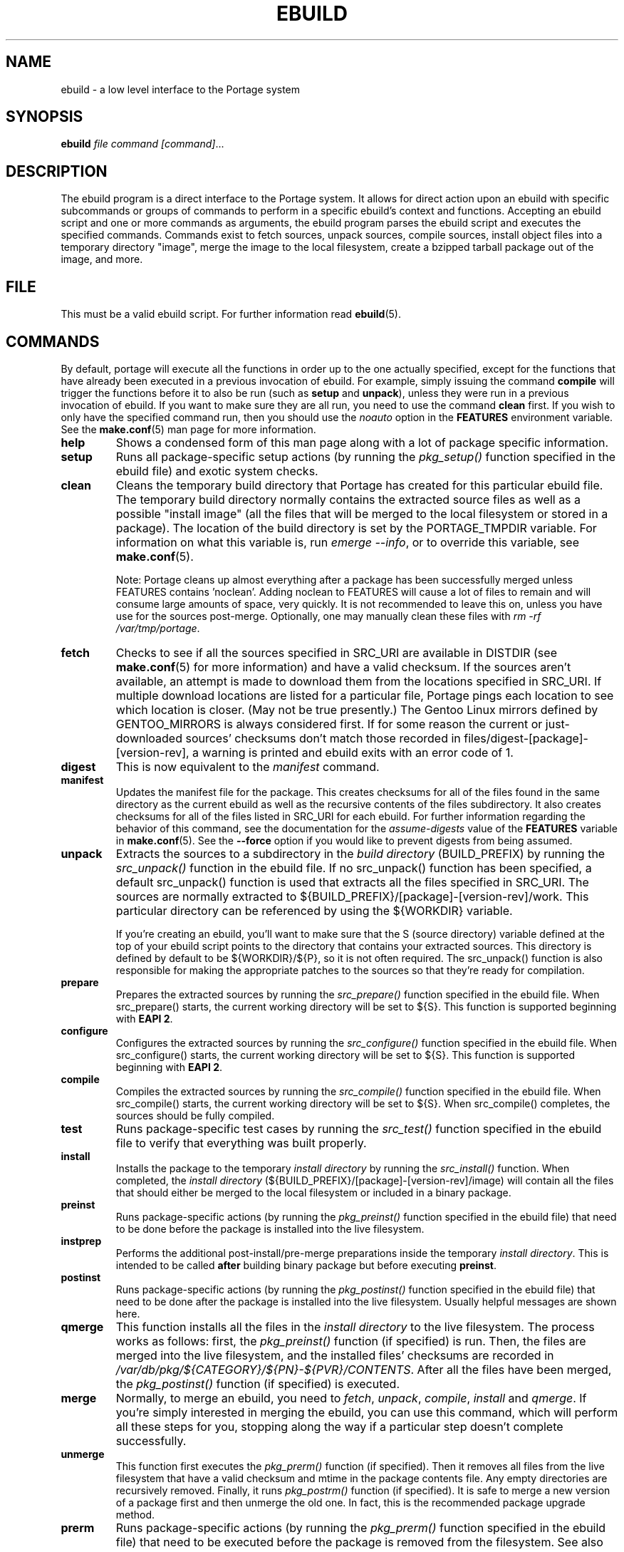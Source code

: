 .TH "EBUILD" "1" "Mar 2013" "Portage VERSION" "Portage"
.SH "NAME"
ebuild \- a low level interface to the Portage system
.SH "SYNOPSIS"
.B ebuild
.I file command [command]\fR...
.SH "DESCRIPTION"
The ebuild program is a direct interface to the Portage system. It
allows for direct action upon an ebuild with specific subcommands or
groups of commands to perform in a specific ebuild's context and
functions.  Accepting an ebuild script and one or more commands
as arguments, the ebuild program parses the ebuild script and
executes the specified commands.  Commands exist to fetch sources,
unpack sources, compile sources, install object files into a temporary
directory "image", merge the image to the local filesystem, create a
bzipped tarball package out of the image, and more.
.SH "FILE"
This must be a valid ebuild script.  For further information read
\fBebuild\fR(5).
.SH "COMMANDS"
By default, portage will execute all the functions in order up to the
one actually specified, except for the functions that have already been
executed in a previous invocation of ebuild.  For example, simply issuing the
command \fBcompile\fR will trigger the functions before it to also be run (such
as \fBsetup\fR and \fBunpack\fR), unless they were run in a previous invocation
of ebuild.  If you want to make sure they are all run, you need to use
the command \fBclean\fR first.  If you wish to only have the specified command
run, then you should use the \fInoauto\fR option in the \fBFEATURES\fR
environment variable.  See the \fBmake.conf\fR(5) man page for more
information.

.TP
.BR help
Shows a condensed form of this man page along with a lot of package
specific information.
.TP
.BR setup
Runs all package-specific setup actions (by running the \fIpkg_setup()\fR
function specified in the ebuild file) and exotic system checks.
.TP
.BR clean
Cleans the temporary build directory that Portage has created for
this particular ebuild file.  The temporary build directory normally
contains the extracted source files as well as a possible
"install image" (all the files that will be merged to the local
filesystem or stored in a package).  The location of the build
directory is set by the PORTAGE_TMPDIR variable.  For information
on what this variable is, run \fIemerge \-\-info\fR, or to override
this variable, see \fBmake.conf\fR(5).

Note: Portage cleans up almost everything after a package has been
successfully merged unless FEATURES contains 'noclean'.  Adding noclean
to FEATURES will cause a lot of files to remain and will consume large
amounts of space, very quickly.  It is not recommended to leave this on,
unless you have use for the sources post\-merge.  Optionally, one may
manually clean these files with \fIrm \-rf /var/tmp/portage\fR.
.TP
.BR fetch
Checks to see if all the sources specified in SRC_URI are available in
DISTDIR (see \fBmake.conf\fR(5) for more information) and have a valid
checksum.  If the sources aren't available, an attempt is made to
download them from the locations specified in SRC_URI.  If multiple
download locations are listed for a particular file, Portage pings
each location to see which location is closer. (May not be true
presently.)  The Gentoo Linux mirrors defined by GENTOO_MIRRORS is
always considered first.  If for some reason the current or
just\-downloaded sources' checksums don't match those recorded
in files/digest\-[package]\-[version\-rev], a warning is printed
and ebuild exits with an error code of 1.
.TP
.BR digest
This is now equivalent to the \fImanifest\fR command.
.TP
.BR manifest
Updates the manifest file for the package.  This creates checksums for all
of the files found in the same directory as the current ebuild as well as
the recursive contents of the files subdirectory. It also creates checksums
for all of the files listed in SRC_URI for each ebuild. For further
information regarding the behavior of this command, see the documentation for
the \fIassume\-digests\fR value of the \fBFEATURES\fR variable in
\fBmake.conf\fR(5). See the \fB\-\-force\fR option if you would like to
prevent digests from being assumed.
.TP
.BR unpack
Extracts the sources to a subdirectory in the \fIbuild directory\fR
(BUILD_PREFIX) by running the \fIsrc_unpack()\fR function in the ebuild
file.  If no src_unpack() function has been specified, a default
src_unpack() function is used that extracts all the files specified in
SRC_URI.  The sources are normally extracted to
${BUILD_PREFIX}/[package]\-[version\-rev]/work.  This particular directory
can be referenced by using the ${WORKDIR} variable.

If you're creating an ebuild, you'll want to make sure that the S
(source directory) variable defined at the top of your ebuild script
points to the directory that contains your extracted sources.  This
directory is defined by default to be ${WORKDIR}/${P}, so it is not
often required.  The src_unpack() function is also responsible for
making the appropriate patches to the sources so that they're ready
for compilation.
.TP
.BR prepare
Prepares the extracted sources by running the \fIsrc_prepare()\fR
function specified in the ebuild file. When src_prepare() starts, the
current working directory will be set to ${S}. This function is supported
beginning with \fBEAPI 2\fR.
.TP
.BR configure
Configures the extracted sources by running the \fIsrc_configure()\fR
function specified in the ebuild file. When src_configure() starts, the
current working directory will be set to ${S}. This function is supported
beginning with \fBEAPI 2\fR.
.TP
.BR compile
Compiles the extracted sources by running the \fIsrc_compile()\fR
function specified in the ebuild file.  When src_compile() starts, the
current working directory will be set to ${S}.  When src_compile()
completes, the sources should be fully compiled.
.TP
.BR test
Runs package-specific test cases by running the \fIsrc_test()\fR function
specified in the ebuild file to verify that everything was built
properly.
.TP
.BR install
Installs the package to the temporary \fIinstall directory\fR by running
the \fIsrc_install()\fR function.  When completed, the
\fIinstall directory\fR (${BUILD_PREFIX}/[package]\-[version\-rev]/image)
will contain all the files that should either be merged to the local
filesystem or included in a binary package.
.TP
.BR preinst
Runs package-specific actions (by running the \fIpkg_preinst()\fR
function specified in the ebuild file) that need to be done before the package
is installed into the live filesystem.
.TP
.BR instprep
Performs the additional post-install/pre-merge preparations inside
the temporary \fIinstall directory\fR.  This is intended to be called
\fBafter\fR building binary package but before executing \fBpreinst\fR.
.TP
.BR postinst
Runs package-specific actions (by running the \fIpkg_postinst()\fR
function specified in the ebuild file) that need to be done after the package
is installed into the live filesystem.  Usually helpful messages are
shown here.
.TP
.BR qmerge
This function installs all the files in the \fIinstall directory\fR
to the live filesystem.  The process works as follows: first, the
\fIpkg_preinst()\fR function (if specified) is run.  Then, the files
are merged into the live filesystem, and the installed files'
checksums are recorded in
\fI/var/db/pkg/${CATEGORY}/${PN}\-${PVR}/CONTENTS\fR.  After
all the files have been merged, the \fIpkg_postinst()\fR function
(if specified) is executed.
.TP
.BR merge
Normally, to merge an ebuild, you need to \fIfetch\fR, \fIunpack\fR,
\fIcompile\fR, \fIinstall\fR and \fIqmerge\fR.  If you're simply
interested in merging the ebuild, you can use this command, which
will perform all these steps for you, stopping along the way if a
particular step doesn't complete successfully.
.TP
.BR unmerge
This function first executes the \fIpkg_prerm()\fR function (if specified).
Then it removes all files from the live filesystem that have a valid
checksum and mtime in the package contents file.  Any empty directories
are recursively removed.  Finally, it runs \fIpkg_postrm()\fR function (if
specified).  It is safe to merge a new version of a package first and
then unmerge the old one.  In fact, this is the recommended package
upgrade method.
.TP
.BR prerm
Runs package-specific actions (by running the \fIpkg_prerm()\fR
function specified in the ebuild file) that need to be executed before the
package is removed from the filesystem.  See also \fIunmerge\fR.
.TP
.BR postrm
Runs package-specific actions (by running the \fIpkg_postrm()\fR
function specified in the ebuild file) that need to be executed after the
package is removed from the filesystem.  See also \fIunmerge\fR.
.TP
.BR config
Runs package-specific actions (by running the \fIpkg_config()\fR
function specified in the ebuild file) that need to be executed after the emerge
process has completed.  This usually entails setup of configuration files
or other similar setups that the user may wish to run.
.TP
.BR package
This command is a lot like the \fImerge\fR command, except that after
fetching, unpacking, compiling and installing, a .gpkg.tar or .tbz2 binary
package tarball is created and stored in \fBPKGDIR\fR (see \fBmake.conf\fR(5)).
.TP
.BR rpm
Builds a RedHat RPM package from the files in the temporary
\fIinstall directory\fR.  At the moment, the ebuild's dependency
information is not incorporated into the RPM.
.SH "OPTIONS"
.TP
.BR "\-\-debug"
Run bash with the \-x option, causing it to output verbose debugging
information to stdout.
.TP
.BR "\-\-color < y | n >"
Enable or disable color output.  This option will override \fINOCOLOR\fR
(see \fBmake.conf\fR(5)) and may also be used to force color output when stdout
is not a tty (by default, color is disabled unless stdout is a tty).
.TP
.BR "\-\-force"
When used together with the digest or manifest command,
this option forces regeneration of
digests for all distfiles associated with the current ebuild. Any distfiles
that do not already exist in ${DISTDIR} will be automatically fetched.
.TP
.BR "\-\-ignore\-default\-opts"
Do not use the \fIEBUILD_DEFAULT_OPTS\fR environment variable.
.TP
.BR "\-\-skip\-manifest"
Skip all manifest checks.
.SH "REPORTING BUGS"
Please report bugs via https://bugs.gentoo.org/
.SH "AUTHORS"
.nf
Achim Gottinger <achim@gentoo.org>
Daniel Robbins <drobbins@gentoo.org>
Nicholas Jones <carpaski@gentoo.org>
Mike Frysinger <vapier@gentoo.org>
.fi
.SH "FILES"
.TP
.B /etc/portage/make.conf
Contains variables for the build\-process and overwrites those
in make.globals.
.TP
.B /etc/portage/color.map
Contains variables customizing colors.
.SH "SEE ALSO"
.BR emerge (1),
.BR ebuild (5),
.BR make.conf (5),
.BR color.map (5)
.TP
The \fI/usr/lib/portage/bin/ebuild.sh\fR script.
.TP
The helper apps in \fI/usr/lib/portage/bin\fR.
